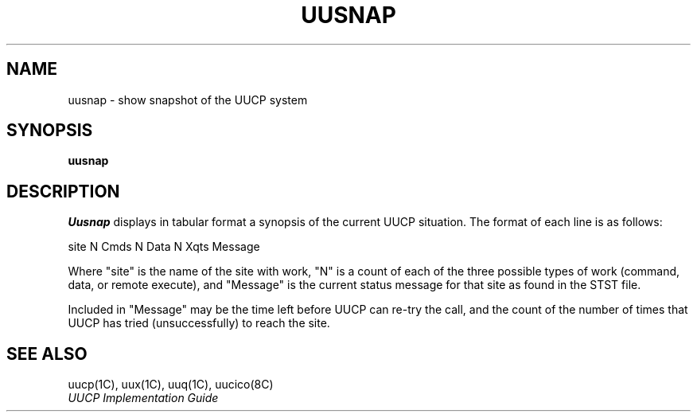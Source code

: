 .\" Copyright (c) 1983 Regents of the University of California.
.\" All rights reserved.  The Berkeley software License Agreement
.\" specifies the terms and conditions for redistribution.
.\"
.\"	@(#)uusnap.8	6.2 (Berkeley) %G%
.\"
.TH UUSNAP 8C ""
.UC 5
.SH NAME
uusnap \- show snapshot of the UUCP system
.SH SYNOPSIS
.B uusnap
.SH DESCRIPTION
.I Uusnap
displays in tabular format a synopsis of the current UUCP
situation.  The format of each line is as follows:
.PP
.ti +10
site   N Cmds   N Data   N Xqts   Message
.PP
Where "site" is the name of the site with work, "N" is a count of
each of the three possible types of work (command, data, or remote execute),
and "Message" is the current status message for that
site as found in the STST file.
.PP
Included in "Message" may be the time left before UUCP can re-try the
call, and the count of the number of times that UUCP has tried
(unsuccessfully) to reach the site.
.SH SEE ALSO
uucp(1C), uux(1C), uuq(1C), uucico(8C)
.br
.I "UUCP Implementation Guide"
